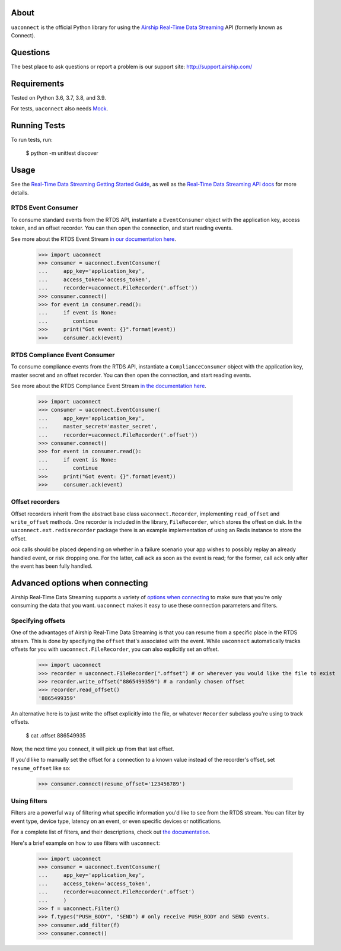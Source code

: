 About
=====

``uaconnect`` is the official Python library for using the `Airship Real-Time Data Streaming
<https://docs.airship.com/api/connect/>`_ API (formerly known as Connect).

Questions
=========

The best place to ask questions or report a problem is our support site:
http://support.airship.com/

Requirements
============

Tested on Python 3.6, 3.7, 3.8, and 3.9.

For tests, ``uaconnect`` also needs `Mock <https://github.com/testing-cabal/mock>`_.

Running Tests
=============

To run tests, run:

    $ python -m unittest discover

Usage
======

See the `Real-Time Data Streaming Getting Started Guide
<https://docs.airship.com/tutorials/getting-started/data-streaming/>`_, as
well as the `Real-Time Data Streaming API docs
<https://docs.airship.com/api/connect/>`_ for more details.

RTDS Event Consumer
-------------------

To consume standard events from the RTDS API, instantiate a ``EventConsumer`` object
with the application key, access token, and an offset recorder. You can then open the
connection, and start reading events.

See more about the RTDS Event Stream 
`in our documentation here <https://docs.airship.com/api/connect/#tag-event-stream>`_.

    >>> import uaconnect
    >>> consumer = uaconnect.EventConsumer(
    ...     app_key='application_key', 
    ...     access_token='access_token',
    ...     recorder=uaconnect.FileRecorder('.offset'))
    >>> consumer.connect()
    >>> for event in consumer.read():
    ...     if event is None:
    ...        continue
    >>>     print("Got event: {}".format(event))
    >>>     consumer.ack(event)


RTDS Compliance Event Consumer
------------------------------

To consume compliance events from the RTDS API, instantiate a ``ComplianceConsumer`` object
with the application key, master secret and an offset recorder. You can then open the
connection, and start reading events.

See more about the RTDS Compliance Event Stream 
`in the documentation here <https://docs.airship.com/api/connect/#tag-compliance-event-stream>`_.

    >>> import uaconnect
    >>> consumer = uaconnect.EventConsumer(
    ...     app_key='application_key', 
    ...     master_secret='master_secret',
    ...     recorder=uaconnect.FileRecorder('.offset'))
    >>> consumer.connect()
    >>> for event in consumer.read():
    ...     if event is None:
    ...        continue
    >>>     print("Got event: {}".format(event))
    >>>     consumer.ack(event)



Offset recorders
----------------

Offset recorders inherit from the abstract base class ``uaconnect.Recorder``,
implementing ``read_offset`` and ``write_offset`` methods. One recorder is
included in the library, ``FileRecorder``, which stores the offest on disk. In
the ``uaconnect.ext.redisrecorder`` package there is an example implementation
of using an Redis instance to store the offset.

`ack` calls should be placed depending on whether in a failure scenario your
app wishes to possibly replay an already handled event, or risk dropping one.
For the latter, call ``ack`` as soon as the event is read; for the former, call
``ack`` only after the event has been fully handled.

Advanced options when connecting
================================

Airship Real-Time Data Streaming supports a variety of `options when connecting
<https://docs.airship.com/api/connect/#operation/api/events/post/requestbody>`_
to make sure that you're only consuming the data that you want. ``uaconnect``
makes it easy to use these connection parameters and filters.

Specifying offsets
------------------

One of the advantages of Airship Real-Time Data Streaming is that you can resume from a
specific place in the RTDS stream. This is done by specifying the ``offset``
that's associated with the event. While ``uaconnect`` automatically tracks
offsets for you with ``uaconnect.FileRecorder``, you can also explicitly set an
offset.

    >>> import uaconnect
    >>> recorder = uaconnect.FileRecorder(".offset") # or wherever you would like the file to exist
    >>> recorder.write_offset("8865499359") # a randomly chosen offset
    >>> recorder.read_offset()
    '8865499359'

An alternative here is to just write the offset explicitly into the file, or
whatever ``Recorder`` subclass you're using to track offsets.

    $ cat .offset
    886549935

Now, the next time you connect, it will pick up from that last offset.

If you'd like to manually set the offset for a connection to a known value
instead of the recorder's offset, set ``resume_offset`` like so:

    >>> consumer.connect(resume_offset='123456789')

Using filters
-------------

Filters are a powerful way of filtering what specific information you'd like to
see from the RTDS stream. You can filter by event type, device type, latency
on an event, or even specific devices or notifications.

For a complete list of filters, and their descriptions, check out `the
documentation <https://docs.airship.com/api/connect/#schemas/filters>`_.

Here's a brief example on how to use filters with ``uaconnect``:

    >>> import uaconnect
    >>> consumer = uaconnect.EventConsumer(
    ...     app_key='application_key', 
    ...     access_token='access_token',
    ...     recorder=uaconnect.FileRecorder('.offset')
    ...     )
    >>> f = uaconnect.Filter()
    >>> f.types("PUSH_BODY", "SEND") # only receive PUSH_BODY and SEND events.
    >>> consumer.add_filter(f)
    >>> consumer.connect()
